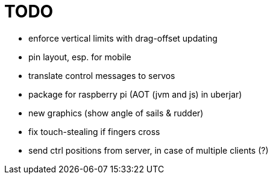= TODO

- enforce vertical limits with drag-offset updating
- pin layout, esp. for mobile
- translate control messages to servos
- package for raspberry pi (AOT (jvm and js) in uberjar)

- new graphics (show angle of sails & rudder)
- fix touch-stealing if fingers cross
- send ctrl positions from server, in case of multiple clients (?)
